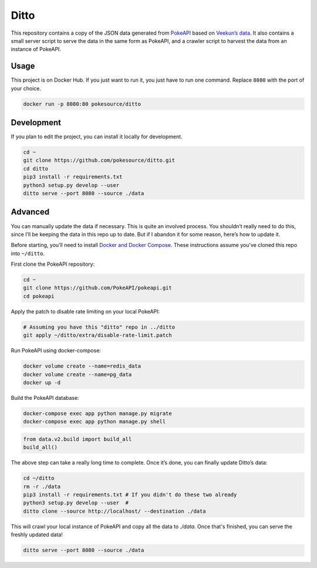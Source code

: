 Ditto
=====

This repository contains a copy of the JSON data generated from `PokeAPI`_ based on `Veekun’s data`_. It also contains a small server script to serve the data in the same form as PokeAPI, and a crawler script to harvest the data from an instance of PokeAPI.

Usage
------

This project is on Docker Hub. If you just want to run it, you just have to run one command. Replace ``8080`` with the port of your choice.

.. code:: bash

    docker run -p 8080:80 pokesource/ditto
    
Development
-----------

If you plan to edit the project, you can install it locally for development.

.. code:: bash

    cd ~
    git clone https://github.com/pokesource/ditto.git
    cd ditto
    pip3 install -r requirements.txt
    python3 setup.py develop --user
    ditto serve --port 8080 --source ./data

Advanced
--------

You can manually update the data if necessary. This is quite an involved process. You shouldn’t really need to do this, since I’ll be keeping the data in this repo up to date. But if I abandon it for some reason, here’s how to update it.

Before starting, you’ll need to install `Docker and Docker Compose`_. These instructions assume you've cloned this repo into ``~/ditto``.

First clone the PokeAPI repository:

.. code:: bash

    cd ~
    git clone https://github.com/PokeAPI/pokeapi.git
    cd pokeapi

Apply the patch to disable rate limiting on your local PokeAPI:

.. code:: bash

    # Assuming you have this "ditto" repo in ../ditto
    git apply ~/ditto/extra/disable-rate-limit.patch

Run PokeAPI using docker-compose:

.. code:: bash

    docker volume create --name=redis_data
    docker volume create --name=pg_data
    docker up -d

Build the PokeAPI database:

.. code:: bash

    docker-compose exec app python manage.py migrate
    docker-compose exec app python manage.py shell

.. code:: python

    from data.v2.build import build_all
    build_all()

The above step can take a really long time to complete. Once it’s done, you can finally update Ditto’s data:

.. code:: bash

    cd ~/ditto
    rm -r ./data
    pip3 install -r requirements.txt # If you didn't do these two already
    python3 setup.py develop --user  #
    ditto clone --source http://localhost/ --destination ./data

This will crawl your local instance of PokeAPI and copy all the data to `./data`. Once that's finished, you can serve the freshly updated data!

.. code:: bash

    ditto serve --port 8080 --source ./data

.. _PokeAPI: https://github.com/PokeAPI/pokeapi
.. _Veekun’s data: https://github.com/veekun/pokedex
.. _Docker and Docker Compose: https://docs.docker.com/compose/install/
